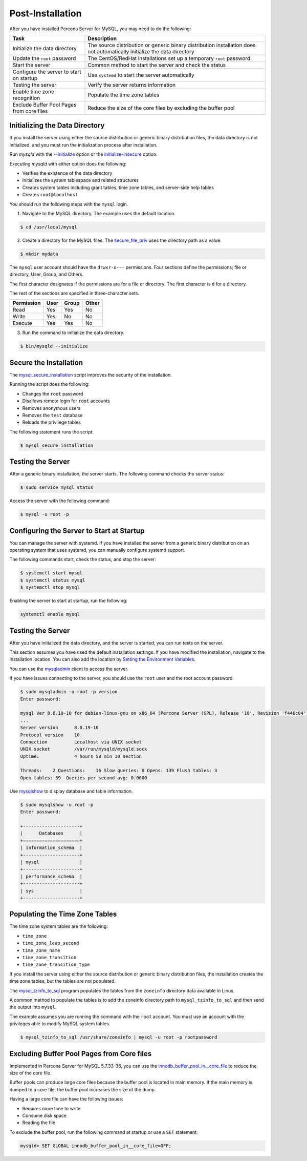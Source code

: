 .. _post-installation:

===============================================================================
Post-Installation
===============================================================================

After you have installed Percona Server for MySQL, you may need to do the following:

.. tabularcolumns:: |p{5cm}|p{5cm}|

.. list-table::
   :header-rows: 1

   * - Task
     - Description
   * - Initialize the data directory
     - The source distribution or generic binary distribution installation does not automatically initialize the data directory
   * - Update the ``root`` password
     - The CentOS/RedHat installations set up a temporary ``root`` password. 
   * - Start the server
     - Common method to start the server and check the status
   * - Configure the server to start on startup
     - Use ``systemd`` to start the server automatically
   * - Testing the server
     - Verify the server returns information
   * - Enable time zone recognition
     - Populate the time zone tables
   * - Exclude Buffer Pool Pages from core files
     - Reduce the size of the core files by excluding the buffer pool

Initializing the Data Directory
-------------------------------

If you install the server using either the source distribution or generic binary distribution files, the data directory is not initialized, and you must run the initialization process after installation. 

Run `mysqld` with the `--initialize <https://dev.mysql.com/doc/refman/5.7/en/server-options.html#option_mysqld_initialize>`_ option or the `initialize-insecure <https://dev.mysql.com/doc/refman/5.7/en/server-options.html#option_mysqld_initialize-insecure>`_ option.

Executing `mysqld` with either option does the following:

* Verifies the existence of the data directory
* Initializes the system tablespace and related structures
* Creates system tables including grant tables, time zone tables, and server-side help tables
* Creates ``root@localhost``

You should run the following steps with the ``mysql`` login. 

1. Navigate to the MySQL directory. The example uses the default location.

.. code-block:: bash

    $ cd /usr/local/mysql

2. Create a directory for the MySQL files. The `secure_file_priv <https://dev.mysql.com/doc/refman/5.7/en/server-system-variables.html#sysvar_secure_file_priv>`_ uses the directory path as a value.

.. code-block:: bash

    $ mkdir mydata

The ``mysql`` user account should have the ``drwxr-x---`` permissions.
Four sections define the permissions; file or directory, User, Group, and Others. 

The first character designates if the permissions are for a file or directory. The first character is ``d`` for a directory. 

The rest of the sections are specified in three-character sets. 

.. tabularcolumns:: |p{5cm}|p{5cm}|p{5cm}|p{5cm}|

.. list-table::
   :header-rows: 1

   * - Permission 
     - User 
     - Group 
     - Other 
   * - Read
     - Yes
     - Yes
     - No 
   * - Write
     - Yes
     - No
     - No
   * - Execute
     - Yes
     - Yes
     - No


3. Run the command to initialize the data directory. 

.. code-block:: bash

    $ bin/mysqld --initialize
    

Secure the Installation
-----------------------

The `mysql_secure_installation
<https://dev.mysql.com/doc/refman/5.7/en/mysql-secure-installation.html>`_
script improves the security of the installation.

Running the script does the following:

* Changes the ``root`` password
* Disallows remote login for ``root`` accounts
* Removes anonymous users
* Removes the ``test`` database
* Reloads the privilege tables

The following statement runs the script:

.. code-block:: bash

    $ mysql_secure_installation

Testing the Server
---------------------------------------------

After a generic binary installation, the server starts. The following command checks the server status:

.. code-block:: bash

    $ sudo service mysql status
    
Access the server with the following command:

.. code-block:: bash

    $ mysql -u root -p
    
Configuring the Server to Start at Startup
------------------------------------------------------

You can manage the server with systemd. If you have installed the server from a generic binary distribution on an operating system that uses systemd, you can manually configure systemd support. 

The following commands start, check the status, and stop the server:

.. code-block:: bash

   $ systemctl start mysql
   $ systemctl status mysql
   $ systemctl stop mysql

Enabling the server to start at startup, run the following:

.. code-block:: bash

   systemctl enable mysql

Testing the Server
------------------

After you have initialized the data directory, and the server is started, you can run tests on the server. 

This section assumes you have used the default installation settings. If you have modified the installation, navigate to the installation location. You can also add the location by `Setting the Environment Variables <https://dev.mysql.com/doc/refman/5.7/en/setting-environment-variables.html>`_.

You can use the `mysqladmin <https://dev.mysql.com/doc/refman/5.7/en/mysqladmin.html>`_ client to access the server. 

If you have issues connecting to the server, you should use the ``root`` user and the root account password.

.. code-block:: bash

    $ sudo mysqladmin -u root -p version
    Enter password: 

    mysql Ver 8.0.19-10 for debian-linux-gnu on x86_64 (Percona Server (GPL), Release '10', Revision 'f446c04')
    ...
    Server version      8.0.19-10
    Protocol version    10
    Connection          Localhost via UNIX socket
    UNIX socket         /var/run/mysqld/mysqld.sock
    Uptime:             4 hours 58 min 10 section

    Threads:    2 Questions:    16 Slow queries: 0 Opens: 139 Flush tables: 3
    Open tables: 59  Queries per second avg: 0.0000 

Use `mysqlshow <https://dev.mysql.com/doc/refman/5.7/en/mysqlshow.html>`_ to display database and table information.

.. code-block:: bash

    $ sudo mysqlshow -u root -p 
    Enter password:

    +---------------------+
    |      Databases      |
    +=====================+
    | information_schema  |
    +---------------------+
    | mysql               |
    +---------------------+
    | performance_schema  |
    +---------------------+
    | sys                 |
    +---------------------+


Populating the Time Zone Tables
--------------------------------

The time zone system tables are the following:

* ``time_zone``
* ``time_zone_leap_second``
* ``time_zone_name``
* ``time_zone_transition``
* ``time_zone_transition_type``

If you install the server using either the source distribution or generic binary distribution files, the installation creates the time zone tables, but the tables are not populated. 

The `mysql_tzinfo_to_sql
<https://dev.mysql.com/doc/refman/5.7/en/mysql-tzinfo-to-sql.html>`_ program
populates the tables from the ``zoneinfo`` directory data available in Linux.

A common method to populate the tables is to add the zoneinfo directory path to ``mysql_tzinfo_to_sql`` and then send the output into ``mysql``. 

The example assumes you are running the command with the ``root`` account. You must use an account with the privileges able to modify MySQL system tables.

.. code-block:: bash

    $ mysql_tzinfo_to_sql /usr/share/zoneinfo | mysql -u root -p rootpassword

.. _exclude-buffer:

Excluding Buffer Pool Pages from Core files
--------------------------------------------

Implemented in Percona Server for MySQL 5.7.33-36, you can use the `innodb_buffer_pool_in__core_file <https://dev.mysql.com/doc/refman/8.0/en/innodb-parameters.html#sysvar_innodb_buffer_pool_in_core_file>`_ to reduce the size of the core file. 

Buffer pools can produce large core files because the buffer pool is located in main memory. If the main memory is dumped to a core file, the buffer pool increases the size of the dump. 

Having a large core file can have the following issues:

* Requires more time to write

* Consume disk space

* Reading the file 

To exclude the buffer pool, run the following command at startup or use a ``SET`` statement:

.. sourcecode:: mysql

    mysqld> SET GLOBAL innodb_buffer_pool_in__core_file=OFF;








